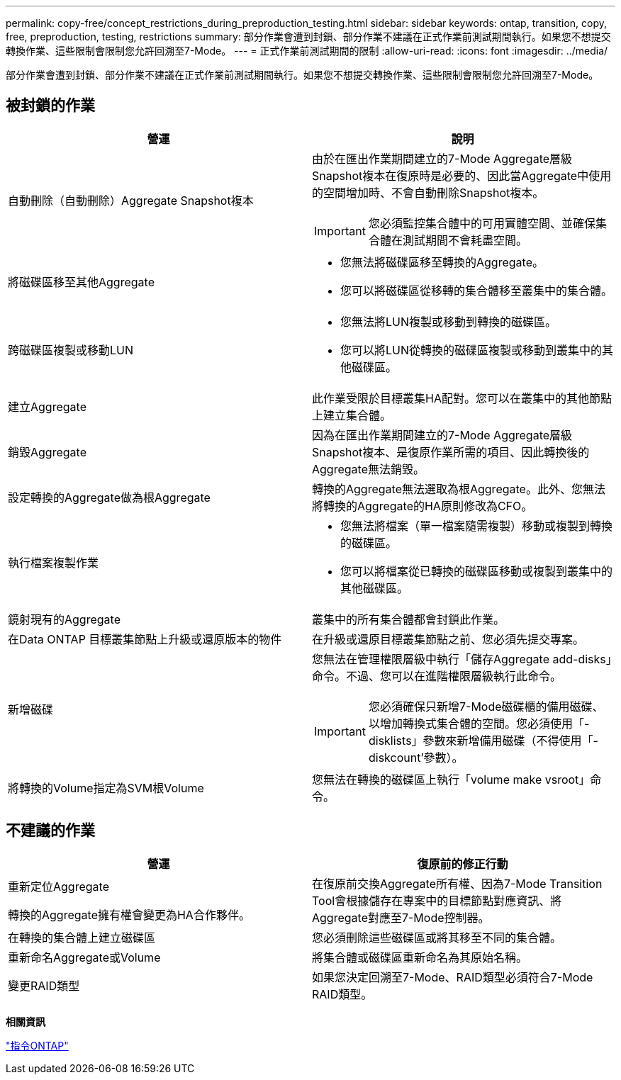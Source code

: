 ---
permalink: copy-free/concept_restrictions_during_preproduction_testing.html 
sidebar: sidebar 
keywords: ontap, transition, copy, free, preproduction, testing, restrictions 
summary: 部分作業會遭到封鎖、部分作業不建議在正式作業前測試期間執行。如果您不想提交轉換作業、這些限制會限制您允許回溯至7-Mode。 
---
= 正式作業前測試期間的限制
:allow-uri-read: 
:icons: font
:imagesdir: ../media/


[role="lead"]
部分作業會遭到封鎖、部分作業不建議在正式作業前測試期間執行。如果您不想提交轉換作業、這些限制會限制您允許回溯至7-Mode。



== 被封鎖的作業

|===
| 營運 | 說明 


 a| 
自動刪除（自動刪除）Aggregate Snapshot複本
 a| 
由於在匯出作業期間建立的7-Mode Aggregate層級Snapshot複本在復原時是必要的、因此當Aggregate中使用的空間增加時、不會自動刪除Snapshot複本。


IMPORTANT: 您必須監控集合體中的可用實體空間、並確保集合體在測試期間不會耗盡空間。



 a| 
將磁碟區移至其他Aggregate
 a| 
* 您無法將磁碟區移至轉換的Aggregate。
* 您可以將磁碟區從移轉的集合體移至叢集中的集合體。




 a| 
跨磁碟區複製或移動LUN
 a| 
* 您無法將LUN複製或移動到轉換的磁碟區。
* 您可以將LUN從轉換的磁碟區複製或移動到叢集中的其他磁碟區。




 a| 
建立Aggregate
 a| 
此作業受限於目標叢集HA配對。您可以在叢集中的其他節點上建立集合體。



 a| 
銷毀Aggregate
 a| 
因為在匯出作業期間建立的7-Mode Aggregate層級Snapshot複本、是復原作業所需的項目、因此轉換後的Aggregate無法銷毀。



 a| 
設定轉換的Aggregate做為根Aggregate
 a| 
轉換的Aggregate無法選取為根Aggregate。此外、您無法將轉換的Aggregate的HA原則修改為CFO。



 a| 
執行檔案複製作業
 a| 
* 您無法將檔案（單一檔案隨需複製）移動或複製到轉換的磁碟區。
* 您可以將檔案從已轉換的磁碟區移動或複製到叢集中的其他磁碟區。




 a| 
鏡射現有的Aggregate
 a| 
叢集中的所有集合體都會封鎖此作業。



 a| 
在Data ONTAP 目標叢集節點上升級或還原版本的物件
 a| 
在升級或還原目標叢集節點之前、您必須先提交專案。



 a| 
新增磁碟
 a| 
您無法在管理權限層級中執行「儲存Aggregate add-disks」命令。不過、您可以在進階權限層級執行此命令。


IMPORTANT: 您必須確保只新增7-Mode磁碟櫃的備用磁碟、以增加轉換式集合體的空間。您必須使用「-disklists」參數來新增備用磁碟（不得使用「-diskcount'參數）。



 a| 
將轉換的Volume指定為SVM根Volume
 a| 
您無法在轉換的磁碟區上執行「volume make vsroot」命令。

|===


== 不建議的作業

|===
| 營運 | 復原前的修正行動 


 a| 
重新定位Aggregate

轉換的Aggregate擁有權會變更為HA合作夥伴。
 a| 
在復原前交換Aggregate所有權、因為7-Mode Transition Tool會根據儲存在專案中的目標節點對應資訊、將Aggregate對應至7-Mode控制器。



 a| 
在轉換的集合體上建立磁碟區
 a| 
您必須刪除這些磁碟區或將其移至不同的集合體。



 a| 
重新命名Aggregate或Volume
 a| 
將集合體或磁碟區重新命名為其原始名稱。



 a| 
變更RAID類型
 a| 
如果您決定回溯至7-Mode、RAID類型必須符合7-Mode RAID類型。

|===
*相關資訊*

http://docs.netapp.com/ontap-9/topic/com.netapp.doc.dot-cm-cmpr/GUID-5CB10C70-AC11-41C0-8C16-B4D0DF916E9B.html["指令ONTAP"]
